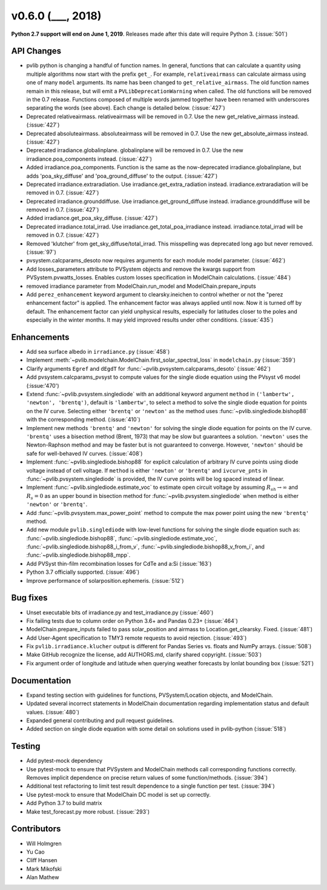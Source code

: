 .. _whatsnew_0600:

v0.6.0 (___, 2018)
---------------------

**Python 2.7 support will end on June 1, 2019**. Releases made after this
date will require Python 3. (:issue:`501`)


API Changes
~~~~~~~~~~~
* pvlib python is changing a handful of function names. In general, functions
  that can calculate a quantity using multiple algorithms now start
  with the prefix ``get_``. For example, ``relativeairmass`` can calculate
  airmass using one of many ``model`` arguments. Its name has been changed
  to ``get_relative_airmass``. The old function names remain in this
  release, but will emit a ``PVLibDeprecationWarning`` when called. The
  old functions will be removed in the 0.7 release. Functions composed
  of multiple words jammed together have been renamed with underscores
  separating the words (see above).
  Each change is detailed below. (:issue:`427`)
* Deprecated relativeairmass. relativeairmass will be removed in 0.7.
  Use the new get_relative_airmass instead. (:issue:`427`)
* Deprecated absoluteairmass. absoluteairmass will be removed in 0.7.
  Use the new get_absolute_airmass instead. (:issue:`427`)
* Deprecated irradiance.globalinplane. globalinplane will be removed in 0.7.
  Use the new irradiance.poa_components instead. (:issue:`427`)
* Added irradiance.poa_components. Function is the same as the now-deprecated
  irradiance.globalinplane, but adds 'poa_sky_diffuse' and
  'poa_ground_diffuse' to the output. (:issue:`427`)
* Deprecated irradiance.extraradiation. Use irradiance.get_extra_radiation
  instead. irradiance.extraradiation will be removed in 0.7. (:issue:`427`)
* Deprecated irradiance.grounddiffuse. Use irradiance.get_ground_diffuse
  instead. irradiance.grounddiffuse will be removed in 0.7. (:issue:`427`)
* Added irradiance.get_poa_sky_diffuse. (:issue:`427`)
* Deprecated irradiance.total_irrad. Use irradiance.get_total_poa_irradiance
  instead. irradiance.total_irrad will be removed in 0.7. (:issue:`427`)
* Removed 'klutcher' from get_sky_diffuse/total_irrad. This misspelling was
  deprecated long ago but never removed. (:issue:`97`)
* pvsystem.calcparams_desoto now requires arguments for each module model
  parameter. (:issue:`462`)
* Add losses_parameters attribute to PVSystem objects and remove the kwargs
  support from PVSystem.pvwatts_losses. Enables custom losses specification
  in ModelChain calculations. (:issue:`484`)
* removed irradiance parameter from ModelChain.run_model and ModelChain.prepare_inputs
* Add ``perez_enhancement`` keyword argument to clearsky.ineichen to control
  whether or not the "perez enhancement factor" is applied. The enhancement
  factor was always applied until now. Now it is turned off by default. The
  enhancement factor can yield unphysical results, especially for latitudes
  closer to the poles and especially in the winter months. It may yield
  improved results under other conditions. (:issue:`435`)


Enhancements
~~~~~~~~~~~~
* Add sea surface albedo in ``irradiance.py`` (:issue:`458`)
* Implement :meth:`~pvlib.modelchain.ModelChain.first_solar_spectral_loss`
  in ``modelchain.py`` (:issue:`359`)
* Clarify arguments ``Egref`` and ``dEgdT`` for
  :func:`~pvlib.pvsystem.calcparams_desoto` (:issue:`462`)
* Add pvsystem.calcparams_pvsyst to compute values for the single diode equation
  using the PVsyst v6 model (:issue:'470')
* Extend :func:`~pvlib.pvsystem.singlediode` with an additional keyword argument
  ``method`` in ``('lambertw', 'newton', 'brentq')``, default is ``'lambertw'``,
  to select a method to solve the single diode equation for points on the IV
  curve. Selecting either ``'brentq'`` or ``'newton'`` as the method uses
  :func:`~pvlib.singlediode.bishop88` with the corresponding method.
  (:issue:`410`)
* Implement new methods ``'brentq'`` and ``'newton'`` for solving the single
  diode equation for points on the IV curve. ``'brentq'`` uses a bisection
  method (Brent, 1973) that may be slow but guarantees a solution. ``'newton'``
  uses the Newton-Raphson method and may be faster but is not guaranteed to
  converge. However, ``'newton'`` should be safe for well-behaved IV curves.
  (:issue:`408`)
* Implement :func:`~pvlib.singlediode.bishop88` for explicit calculation
  of arbitrary IV curve points using diode voltage instead of cell voltage. If
  ``method`` is either ``'newton'`` or ``'brentq'`` and ``ivcurve_pnts`` in
  :func:`~pvlib.pvsystem.singlediode` is provided, the IV curve points will be
  log spaced instead of linear.
* Implement :func:`~pvlib.singlediode.estimate_voc` to estimate open
  circuit voltage by assuming :math:`R_{sh} \to \infty` and :math:`R_s=0` as an
  upper bound in bisection method for :func:`~pvlib.pvsystem.singlediode` when
  method is either ``'newton'`` or ``'brentq'``.
* Add :func:`~pvlib.pvsystem.max_power_point` method to compute the max power
  point using the new ``'brentq'`` method.
* Add new module ``pvlib.singlediode`` with low-level functions for
  solving the single diode equation such as:
  :func:`~pvlib.singlediode.bishop88`,
  :func:`~pvlib.singlediode.estimate_voc`,
  :func:`~pvlib.singlediode.bishop88_i_from_v`,
  :func:`~pvlib.singlediode.bishop88_v_from_i`, and
  :func:`~pvlib.singlediode.bishop88_mpp`.
* Add PVSyst thin-film recombination losses for CdTe and a:Si (:issue:`163`)
* Python 3.7 officially supported. (:issue:`496`)
* Improve performance of solarposition.ephemeris. (:issue:`512`)


Bug fixes
~~~~~~~~~
* Unset executable bits of irradiance.py and test_irradiance.py (:issue:`460`)
* Fix failing tests due to column order on Python 3.6+ and Pandas 0.23+
  (:issue:`464`)
* ModelChain.prepare_inputs failed to pass solar_position and airmass to
  Location.get_clearsky. Fixed. (:issue:`481`)
* Add User-Agent specification to TMY3 remote requests to avoid rejection.
  (:issue:`493`)
* Fix ``pvlib.irradiance.klucher`` output is different for Pandas Series vs.
  floats and NumPy arrays. (:issue:`508`)
* Make GitHub recognize the license, add AUTHORS.md, clarify shared copyright.
  (:issue:`503`)
* Fix argument order of longitude and latitude when querying weather forecasts by lonlat bounding box (:issue:`521`)


Documentation
~~~~~~~~~~~~~
* Expand testing section with guidelines for functions, PVSystem/Location
  objects, and ModelChain.
* Updated several incorrect statements in ModelChain documentation regarding
  implementation status and default values. (:issue:`480`)
* Expanded general contributing and pull request guidelines.
* Added section on single diode equation with some detail on solutions used in
  pvlib-python (:issue:`518`)


Testing
~~~~~~~
* Add pytest-mock dependency
* Use pytest-mock to ensure that PVSystem and ModelChain methods call
  corresponding functions correctly. Removes implicit dependence on precise
  return values of some function/methods. (:issue:`394`)
* Additional test refactoring to limit test result dependence to a single
  function per test. (:issue:`394`)
* Use pytest-mock to ensure that ModelChain DC model is set up correctly.
* Add Python 3.7 to build matrix
* Make test_forecast.py more robust. (:issue:`293`)


Contributors
~~~~~~~~~~~~
* Will Holmgren
* Yu Cao
* Cliff Hansen
* Mark Mikofski
* Alan Mathew

